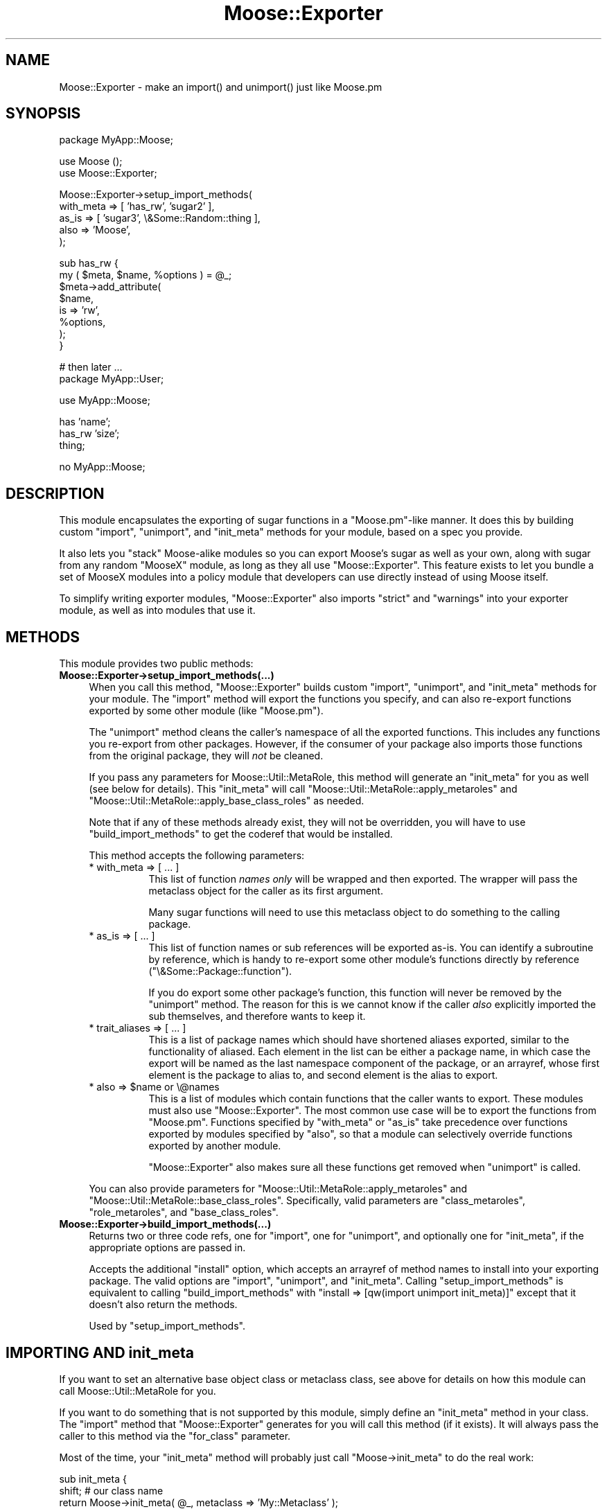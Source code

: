 .\" Automatically generated by Pod::Man v1.37, Pod::Parser v1.14
.\"
.\" Standard preamble:
.\" ========================================================================
.de Sh \" Subsection heading
.br
.if t .Sp
.ne 5
.PP
\fB\\$1\fR
.PP
..
.de Sp \" Vertical space (when we can't use .PP)
.if t .sp .5v
.if n .sp
..
.de Vb \" Begin verbatim text
.ft CW
.nf
.ne \\$1
..
.de Ve \" End verbatim text
.ft R
.fi
..
.\" Set up some character translations and predefined strings.  \*(-- will
.\" give an unbreakable dash, \*(PI will give pi, \*(L" will give a left
.\" double quote, and \*(R" will give a right double quote.  | will give a
.\" real vertical bar.  \*(C+ will give a nicer C++.  Capital omega is used to
.\" do unbreakable dashes and therefore won't be available.  \*(C` and \*(C'
.\" expand to `' in nroff, nothing in troff, for use with C<>.
.tr \(*W-|\(bv\*(Tr
.ds C+ C\v'-.1v'\h'-1p'\s-2+\h'-1p'+\s0\v'.1v'\h'-1p'
.ie n \{\
.    ds -- \(*W-
.    ds PI pi
.    if (\n(.H=4u)&(1m=24u) .ds -- \(*W\h'-12u'\(*W\h'-12u'-\" diablo 10 pitch
.    if (\n(.H=4u)&(1m=20u) .ds -- \(*W\h'-12u'\(*W\h'-8u'-\"  diablo 12 pitch
.    ds L" ""
.    ds R" ""
.    ds C` ""
.    ds C' ""
'br\}
.el\{\
.    ds -- \|\(em\|
.    ds PI \(*p
.    ds L" ``
.    ds R" ''
'br\}
.\"
.\" If the F register is turned on, we'll generate index entries on stderr for
.\" titles (.TH), headers (.SH), subsections (.Sh), items (.Ip), and index
.\" entries marked with X<> in POD.  Of course, you'll have to process the
.\" output yourself in some meaningful fashion.
.if \nF \{\
.    de IX
.    tm Index:\\$1\t\\n%\t"\\$2"
..
.    nr % 0
.    rr F
.\}
.\"
.\" For nroff, turn off justification.  Always turn off hyphenation; it makes
.\" way too many mistakes in technical documents.
.hy 0
.if n .na
.\"
.\" Accent mark definitions (@(#)ms.acc 1.5 88/02/08 SMI; from UCB 4.2).
.\" Fear.  Run.  Save yourself.  No user-serviceable parts.
.    \" fudge factors for nroff and troff
.if n \{\
.    ds #H 0
.    ds #V .8m
.    ds #F .3m
.    ds #[ \f1
.    ds #] \fP
.\}
.if t \{\
.    ds #H ((1u-(\\\\n(.fu%2u))*.13m)
.    ds #V .6m
.    ds #F 0
.    ds #[ \&
.    ds #] \&
.\}
.    \" simple accents for nroff and troff
.if n \{\
.    ds ' \&
.    ds ` \&
.    ds ^ \&
.    ds , \&
.    ds ~ ~
.    ds /
.\}
.if t \{\
.    ds ' \\k:\h'-(\\n(.wu*8/10-\*(#H)'\'\h"|\\n:u"
.    ds ` \\k:\h'-(\\n(.wu*8/10-\*(#H)'\`\h'|\\n:u'
.    ds ^ \\k:\h'-(\\n(.wu*10/11-\*(#H)'^\h'|\\n:u'
.    ds , \\k:\h'-(\\n(.wu*8/10)',\h'|\\n:u'
.    ds ~ \\k:\h'-(\\n(.wu-\*(#H-.1m)'~\h'|\\n:u'
.    ds / \\k:\h'-(\\n(.wu*8/10-\*(#H)'\z\(sl\h'|\\n:u'
.\}
.    \" troff and (daisy-wheel) nroff accents
.ds : \\k:\h'-(\\n(.wu*8/10-\*(#H+.1m+\*(#F)'\v'-\*(#V'\z.\h'.2m+\*(#F'.\h'|\\n:u'\v'\*(#V'
.ds 8 \h'\*(#H'\(*b\h'-\*(#H'
.ds o \\k:\h'-(\\n(.wu+\w'\(de'u-\*(#H)/2u'\v'-.3n'\*(#[\z\(de\v'.3n'\h'|\\n:u'\*(#]
.ds d- \h'\*(#H'\(pd\h'-\w'~'u'\v'-.25m'\f2\(hy\fP\v'.25m'\h'-\*(#H'
.ds D- D\\k:\h'-\w'D'u'\v'-.11m'\z\(hy\v'.11m'\h'|\\n:u'
.ds th \*(#[\v'.3m'\s+1I\s-1\v'-.3m'\h'-(\w'I'u*2/3)'\s-1o\s+1\*(#]
.ds Th \*(#[\s+2I\s-2\h'-\w'I'u*3/5'\v'-.3m'o\v'.3m'\*(#]
.ds ae a\h'-(\w'a'u*4/10)'e
.ds Ae A\h'-(\w'A'u*4/10)'E
.    \" corrections for vroff
.if v .ds ~ \\k:\h'-(\\n(.wu*9/10-\*(#H)'\s-2\u~\d\s+2\h'|\\n:u'
.if v .ds ^ \\k:\h'-(\\n(.wu*10/11-\*(#H)'\v'-.4m'^\v'.4m'\h'|\\n:u'
.    \" for low resolution devices (crt and lpr)
.if \n(.H>23 .if \n(.V>19 \
\{\
.    ds : e
.    ds 8 ss
.    ds o a
.    ds d- d\h'-1'\(ga
.    ds D- D\h'-1'\(hy
.    ds th \o'bp'
.    ds Th \o'LP'
.    ds ae ae
.    ds Ae AE
.\}
.rm #[ #] #H #V #F C
.\" ========================================================================
.\"
.IX Title "Moose::Exporter 3"
.TH Moose::Exporter 3 "2010-11-24" "perl v5.8.4" "User Contributed Perl Documentation"
.SH "NAME"
Moose::Exporter \- make an import() and unimport() just like Moose.pm
.SH "SYNOPSIS"
.IX Header "SYNOPSIS"
.Vb 1
\&  package MyApp::Moose;
.Ve
.PP
.Vb 2
\&  use Moose ();
\&  use Moose::Exporter;
.Ve
.PP
.Vb 5
\&  Moose::Exporter->setup_import_methods(
\&      with_meta => [ 'has_rw', 'sugar2' ],
\&      as_is     => [ 'sugar3', \e&Some::Random::thing ],
\&      also      => 'Moose',
\&  );
.Ve
.PP
.Vb 8
\&  sub has_rw {
\&      my ( $meta, $name, %options ) = @_;
\&      $meta->add_attribute(
\&          $name,
\&          is => 'rw',
\&          %options,
\&      );
\&  }
.Ve
.PP
.Vb 2
\&  # then later ...
\&  package MyApp::User;
.Ve
.PP
.Vb 1
\&  use MyApp::Moose;
.Ve
.PP
.Vb 3
\&  has 'name';
\&  has_rw 'size';
\&  thing;
.Ve
.PP
.Vb 1
\&  no MyApp::Moose;
.Ve
.SH "DESCRIPTION"
.IX Header "DESCRIPTION"
This module encapsulates the exporting of sugar functions in a
\&\f(CW\*(C`Moose.pm\*(C'\fR\-like manner. It does this by building custom \f(CW\*(C`import\*(C'\fR,
\&\f(CW\*(C`unimport\*(C'\fR, and \f(CW\*(C`init_meta\*(C'\fR methods for your module, based on a spec you
provide.
.PP
It also lets you \*(L"stack\*(R" Moose-alike modules so you can export Moose's sugar
as well as your own, along with sugar from any random \f(CW\*(C`MooseX\*(C'\fR module, as
long as they all use \f(CW\*(C`Moose::Exporter\*(C'\fR. This feature exists to let you bundle
a set of MooseX modules into a policy module that developers can use directly
instead of using Moose itself.
.PP
To simplify writing exporter modules, \f(CW\*(C`Moose::Exporter\*(C'\fR also imports
\&\f(CW\*(C`strict\*(C'\fR and \f(CW\*(C`warnings\*(C'\fR into your exporter module, as well as into
modules that use it.
.SH "METHODS"
.IX Header "METHODS"
This module provides two public methods:
.IP "\fBMoose::Exporter\->setup_import_methods(...)\fR" 4
.IX Item "Moose::Exporter->setup_import_methods(...)"
When you call this method, \f(CW\*(C`Moose::Exporter\*(C'\fR builds custom \f(CW\*(C`import\*(C'\fR,
\&\f(CW\*(C`unimport\*(C'\fR, and \f(CW\*(C`init_meta\*(C'\fR methods for your module. The \f(CW\*(C`import\*(C'\fR method
will export the functions you specify, and can also re-export functions
exported by some other module (like \f(CW\*(C`Moose.pm\*(C'\fR).
.Sp
The \f(CW\*(C`unimport\*(C'\fR method cleans the caller's namespace of all the exported
functions. This includes any functions you re-export from other
packages. However, if the consumer of your package also imports those
functions from the original package, they will \fInot\fR be cleaned.
.Sp
If you pass any parameters for Moose::Util::MetaRole, this method will
generate an \f(CW\*(C`init_meta\*(C'\fR for you as well (see below for details). This
\&\f(CW\*(C`init_meta\*(C'\fR will call \f(CW\*(C`Moose::Util::MetaRole::apply_metaroles\*(C'\fR and
\&\f(CW\*(C`Moose::Util::MetaRole::apply_base_class_roles\*(C'\fR as needed.
.Sp
Note that if any of these methods already exist, they will not be
overridden, you will have to use \f(CW\*(C`build_import_methods\*(C'\fR to get the
coderef that would be installed.
.Sp
This method accepts the following parameters:
.RS 4
.IP "* with_meta => [ ... ]" 8
.IX Item "with_meta => [ ... ]"
This list of function \fInames only\fR will be wrapped and then exported. The
wrapper will pass the metaclass object for the caller as its first argument.
.Sp
Many sugar functions will need to use this metaclass object to do something to
the calling package.
.IP "* as_is => [ ... ]" 8
.IX Item "as_is => [ ... ]"
This list of function names or sub references will be exported as\-is. You can
identify a subroutine by reference, which is handy to re-export some other
module's functions directly by reference (\f(CW\*(C`\e&Some::Package::function\*(C'\fR).
.Sp
If you do export some other package's function, this function will never be
removed by the \f(CW\*(C`unimport\*(C'\fR method. The reason for this is we cannot know if
the caller \fIalso\fR explicitly imported the sub themselves, and therefore wants
to keep it.
.IP "* trait_aliases => [ ... ]" 8
.IX Item "trait_aliases => [ ... ]"
This is a list of package names which should have shortened aliases exported,
similar to the functionality of aliased. Each element in the list can be
either a package name, in which case the export will be named as the last
namespace component of the package, or an arrayref, whose first element is the
package to alias to, and second element is the alias to export.
.ie n .IP "* also => $name or \e@names" 8
.el .IP "* also => \f(CW$name\fR or \e@names" 8
.IX Item "also => $name or @names"
This is a list of modules which contain functions that the caller
wants to export. These modules must also use \f(CW\*(C`Moose::Exporter\*(C'\fR. The
most common use case will be to export the functions from \f(CW\*(C`Moose.pm\*(C'\fR.
Functions specified by \f(CW\*(C`with_meta\*(C'\fR or \f(CW\*(C`as_is\*(C'\fR take precedence over
functions exported by modules specified by \f(CW\*(C`also\*(C'\fR, so that a module
can selectively override functions exported by another module.
.Sp
\&\f(CW\*(C`Moose::Exporter\*(C'\fR also makes sure all these functions get removed
when \f(CW\*(C`unimport\*(C'\fR is called.
.RE
.RS 4
.Sp
You can also provide parameters for \f(CW\*(C`Moose::Util::MetaRole::apply_metaroles\*(C'\fR
and \f(CW\*(C`Moose::Util::MetaRole::base_class_roles\*(C'\fR. Specifically, valid parameters
are \*(L"class_metaroles\*(R", \*(L"role_metaroles\*(R", and \*(L"base_class_roles\*(R".
.RE
.IP "\fBMoose::Exporter\->build_import_methods(...)\fR" 4
.IX Item "Moose::Exporter->build_import_methods(...)"
Returns two or three code refs, one for \f(CW\*(C`import\*(C'\fR, one for
\&\f(CW\*(C`unimport\*(C'\fR, and optionally one for \f(CW\*(C`init_meta\*(C'\fR, if the appropriate
options are passed in.
.Sp
Accepts the additional \f(CW\*(C`install\*(C'\fR option, which accepts an arrayref of method
names to install into your exporting package. The valid options are \f(CW\*(C`import\*(C'\fR,
\&\f(CW\*(C`unimport\*(C'\fR, and \f(CW\*(C`init_meta\*(C'\fR. Calling \f(CW\*(C`setup_import_methods\*(C'\fR is equivalent
to calling \f(CW\*(C`build_import_methods\*(C'\fR with \f(CW\*(C`install => [qw(import unimport
init_meta)]\*(C'\fR except that it doesn't also return the methods.
.Sp
Used by \f(CW\*(C`setup_import_methods\*(C'\fR.
.SH "IMPORTING AND init_meta"
.IX Header "IMPORTING AND init_meta"
If you want to set an alternative base object class or metaclass class, see
above for details on how this module can call Moose::Util::MetaRole for
you.
.PP
If you want to do something that is not supported by this module, simply
define an \f(CW\*(C`init_meta\*(C'\fR method in your class. The \f(CW\*(C`import\*(C'\fR method that
\&\f(CW\*(C`Moose::Exporter\*(C'\fR generates for you will call this method (if it exists). It
will always pass the caller to this method via the \f(CW\*(C`for_class\*(C'\fR parameter.
.PP
Most of the time, your \f(CW\*(C`init_meta\*(C'\fR method will probably just call \f(CW\*(C`Moose\->init_meta\*(C'\fR to do the real work:
.PP
.Vb 4
\&  sub init_meta {
\&      shift; # our class name
\&      return Moose->init_meta( @_, metaclass => 'My::Metaclass' );
\&  }
.Ve
.PP
Keep in mind that \f(CW\*(C`build_import_methods\*(C'\fR will return an \f(CW\*(C`init_meta\*(C'\fR
method for you, which you can also call from within your custom
\&\f(CW\*(C`init_meta\*(C'\fR:
.PP
.Vb 2
\&  my ( $import, $unimport, $init_meta ) =
\&      Moose::Exporter->build_import_methods( ... );
.Ve
.PP
.Vb 2
\&  sub import {
\&     my $class = shift;
.Ve
.PP
.Vb 1
\&     ...
.Ve
.PP
.Vb 1
\&     $class->$import(...);
.Ve
.PP
.Vb 2
\&     ...
\&  }
.Ve
.PP
.Vb 1
\&  sub unimport { goto &$unimport }
.Ve
.PP
.Vb 2
\&  sub init_meta {
\&     my $class = shift;
.Ve
.PP
.Vb 1
\&     ...
.Ve
.PP
.Vb 1
\&     $class->$init_meta(...);
.Ve
.PP
.Vb 2
\&     ...
\&  }
.Ve
.SH "METACLASS TRAITS"
.IX Header "METACLASS TRAITS"
The \f(CW\*(C`import\*(C'\fR method generated by \f(CW\*(C`Moose::Exporter\*(C'\fR will allow the
user of your module to specify metaclass traits in a \f(CW\*(C`\-traits\*(C'\fR
parameter passed as part of the import:
.PP
.Vb 1
\&  use Moose -traits => 'My::Meta::Trait';
.Ve
.PP
.Vb 1
\&  use Moose -traits => [ 'My::Meta::Trait', 'My::Other::Trait' ];
.Ve
.PP
These traits will be applied to the caller's metaclass
instance. Providing traits for an exporting class that does not create
a metaclass for the caller is an error.
.SH "BUGS"
.IX Header "BUGS"
See \*(L"\s-1BUGS\s0\*(R" in Moose for details on reporting bugs.
.SH "AUTHOR"
.IX Header "AUTHOR"
Dave Rolsky <autarch@urth.org>
.PP
This is largely a reworking of code in Moose.pm originally written by
Stevan Little and others.
.SH "COPYRIGHT AND LICENSE"
.IX Header "COPYRIGHT AND LICENSE"
Copyright 2009\-2010 by Infinity Interactive, Inc.
.PP
<http://www.iinteractive.com>
.PP
This library is free software; you can redistribute it and/or modify
it under the same terms as Perl itself.
